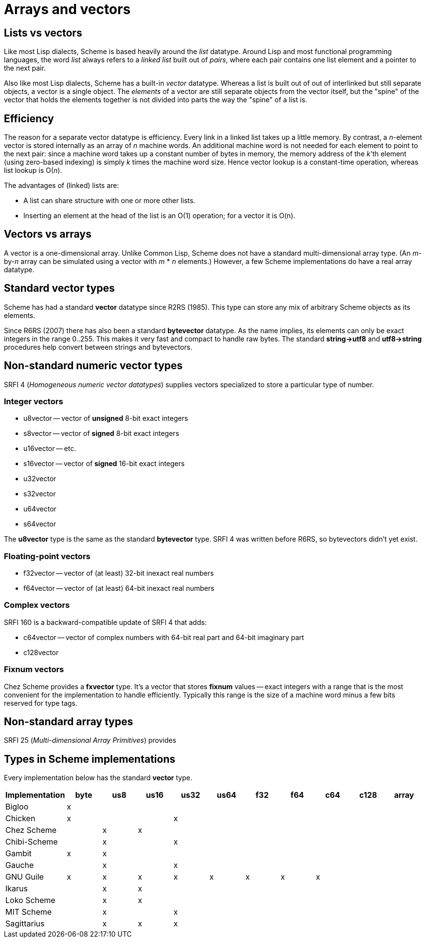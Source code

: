 # Arrays and vectors

## Lists vs vectors

Like most Lisp dialects, Scheme is based heavily around the _list_
datatype. Around Lisp and most functional programming languages, the
word _list_ always refers to a _linked list_ built out of _pairs_,
where each pair contains one list element and a pointer to the next
pair.

Also like most Lisp dialects, Scheme has a built-in _vector_ datatype.
Whereas a list is built out of out of interlinked but still separate
objects, a vector is a single object. The _elements_ of a vector are
still separate objects from the vector itself, but the "spine" of the
vector that holds the elements together is not divided into parts the
way the "spine" of a list is.

## Efficiency

The reason for a separate vector datatype is efficiency. Every link in
a linked list takes up a little memory. By contrast, a _n_-element
vector is stored internally as an array of _n_ machine words. An
additional machine word is not needed for each element to point to the
next pair: since a machine word takes up a constant number of bytes in
memory, the memory address of the _k_'th element (using zero-based
indexing) is simply _k_ times the machine word size. Hence vector
lookup is a constant-time operation, whereas list lookup is O(_n_).

The advantages of (linked) lists are:

* A list can share structure with one or more other lists.
* Inserting an element at the head of the list is an O(1) operation;
  for a vector it is O(n).

## Vectors vs arrays

A vector is a one-dimensional array. Unlike Common Lisp, Scheme does
not have a standard multi-dimensional array type. (An _m_-by-_n_ array
can be simulated using a vector with _m_ * _n_ elements.) However, a
few Scheme implementations do have a real array datatype.

## Standard vector types

Scheme has had a standard *vector* datatype since R2RS (1985). This
type can store any mix of arbitrary Scheme objects as its elements.

Since R6RS (2007) there has also been a standard *bytevector*
datatype. As the name implies, its elements can only be exact integers
in the range 0..255. This makes it very fast and compact to handle raw
bytes. The standard *string\->utf8* and *utf8\->string* procedures
help convert between strings and bytevectors.

## Non-standard numeric vector types

SRFI 4 (_Homogeneous numeric vector datatypes_) supplies vectors
specialized to store a particular type of number.

### Integer vectors

* u8vector -- vector of *unsigned* 8-bit exact integers
* s8vector -- vector of *signed* 8-bit exact integers
* u16vector -- etc.
* s16vector -- vector of *signed* 16-bit exact integers
* u32vector
* s32vector
* u64vector
* s64vector

The *u8vector* type is the same as the standard *bytevector* type.
SRFI 4 was written before R6RS, so bytevectors didn't yet exist.

### Floating-point vectors

* f32vector -- vector of (at least) 32-bit inexact real numbers
* f64vector -- vector of (at least) 64-bit inexact real numbers

### Complex vectors

SRFI 160 is a backward-compatible update of SRFI 4 that adds:

* c64vector -- vector of complex numbers with 64-bit real part and 64-bit imaginary part
* c128vector

### Fixnum vectors

Chez Scheme provides a *fxvector* type. It's a vector that stores
*fixnum* values -- exact integers with a range that is the most
convenient for the implementation to handle efficiently. Typically
this range is the size of a machine word minus a few bits reserved for
type tags.

## Non-standard array types

SRFI 25 (_Multi-dimensional Array Primitives_) provides

## Types in Scheme implementations

Every implementation below has the standard *vector* type.

[options=header]
|=====
|Implementation|byte|us8|us16|us32|us64|f32|f64|c64|c128|array
|Bigloo|x|||||||||
|Chicken|x|||x||||||
|Chez Scheme||x|x|||||||
|Chibi-Scheme||x||x||||||
|Gambit|x|x||||||||
|Gauche||x||x||||||
|GNU Guile|x|x|x|x|x|x|x|x||
|Ikarus||x|x|||||||
|Loko Scheme||x|x|||||||
|MIT Scheme||x||x||||||
|Sagittarius||x|x|x||||||
|=====
